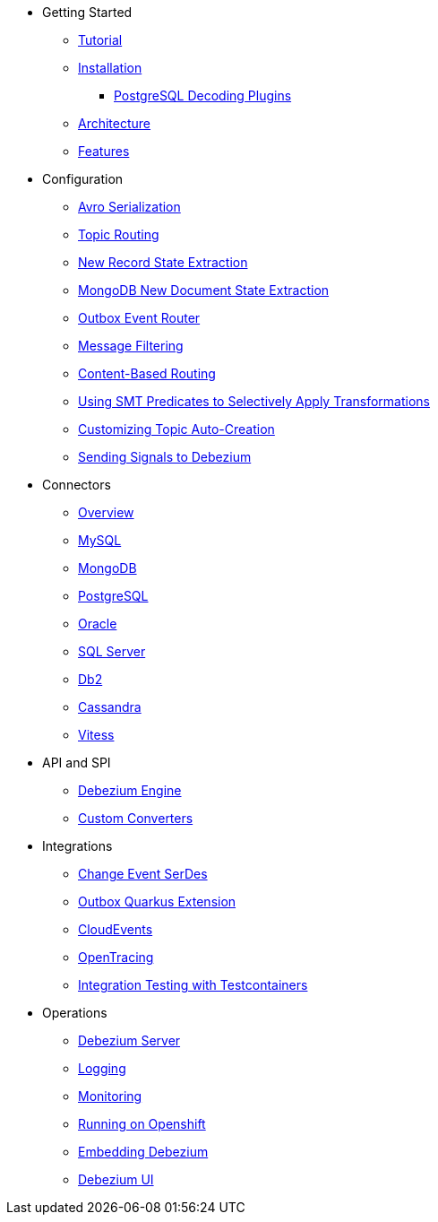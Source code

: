* Getting Started
** xref:tutorial.adoc[Tutorial]
** xref:install.adoc[Installation]
*** xref:postgres-plugins.adoc[PostgreSQL Decoding Plugins]
** xref:architecture.adoc[Architecture]
** xref:features.adoc[Features]
* Configuration
** xref:configuration/avro.adoc[Avro Serialization]
** xref:configuration/topic-routing.adoc[Topic Routing]
** xref:configuration/event-flattening.adoc[New Record State Extraction]
** xref:configuration/mongodb-event-flattening.adoc[MongoDB New Document State Extraction]
** xref:configuration/outbox-event-router.adoc[Outbox Event Router]
** xref:configuration/filtering.adoc[Message Filtering]
** xref:configuration/content-based-routing.adoc[Content-Based Routing]
** xref:configuration/applying-transformations-selectively.adoc[Using SMT Predicates to Selectively Apply Transformations]
** xref:configuration/topic-auto-create-config.adoc[Customizing Topic Auto-Creation]
** xref:configuration/signalling.adoc[Sending Signals to Debezium]
* Connectors
** xref:connectors/index.adoc[Overview]
** xref:connectors/mysql.adoc[MySQL]
** xref:connectors/mongodb.adoc[MongoDB]
** xref:connectors/postgresql.adoc[PostgreSQL]
** xref:connectors/oracle.adoc[Oracle]
** xref:connectors/sqlserver.adoc[SQL Server]
** xref:connectors/db2.adoc[Db2]
** xref:connectors/cassandra.adoc[Cassandra]
** xref:connectors/vitess.adoc[Vitess]
* API and SPI
** xref:development/engine.adoc[Debezium Engine]
** xref:development/converters.adoc[Custom Converters]
* Integrations
** xref:integrations/serdes.adoc[Change Event SerDes]
** xref:integrations/outbox.adoc[Outbox Quarkus Extension]
** xref:integrations/cloudevents.adoc[CloudEvents]
** xref:integrations/tracing.adoc[OpenTracing]
** xref:integrations/testcontainers.adoc[Integration Testing with Testcontainers]
* Operations
** xref:operations/debezium-server.adoc[Debezium Server]
** xref:operations/logging.adoc[Logging]
** xref:operations/monitoring.adoc[Monitoring]
** xref:operations/openshift.adoc[Running on Openshift]
** xref:operations/embedded.adoc[Embedding Debezium]
** xref:operations/debezium-ui.adoc[Debezium UI]
